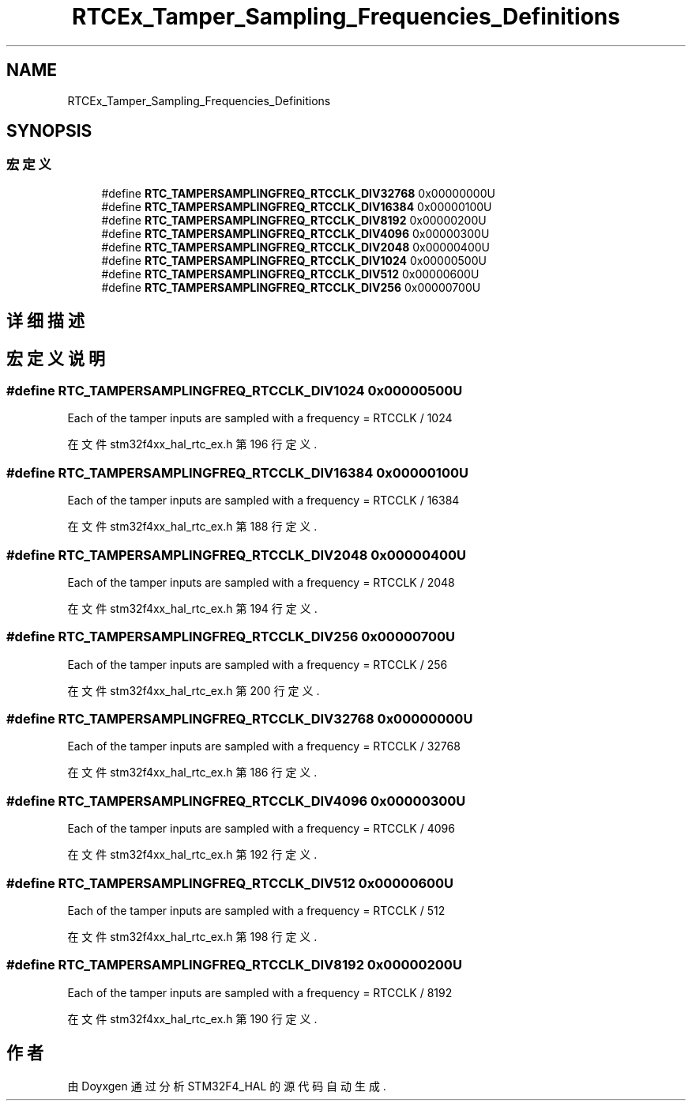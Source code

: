 .TH "RTCEx_Tamper_Sampling_Frequencies_Definitions" 3 "2020年 八月 7日 星期五" "Version 1.24.0" "STM32F4_HAL" \" -*- nroff -*-
.ad l
.nh
.SH NAME
RTCEx_Tamper_Sampling_Frequencies_Definitions
.SH SYNOPSIS
.br
.PP
.SS "宏定义"

.in +1c
.ti -1c
.RI "#define \fBRTC_TAMPERSAMPLINGFREQ_RTCCLK_DIV32768\fP   0x00000000U"
.br
.ti -1c
.RI "#define \fBRTC_TAMPERSAMPLINGFREQ_RTCCLK_DIV16384\fP   0x00000100U"
.br
.ti -1c
.RI "#define \fBRTC_TAMPERSAMPLINGFREQ_RTCCLK_DIV8192\fP   0x00000200U"
.br
.ti -1c
.RI "#define \fBRTC_TAMPERSAMPLINGFREQ_RTCCLK_DIV4096\fP   0x00000300U"
.br
.ti -1c
.RI "#define \fBRTC_TAMPERSAMPLINGFREQ_RTCCLK_DIV2048\fP   0x00000400U"
.br
.ti -1c
.RI "#define \fBRTC_TAMPERSAMPLINGFREQ_RTCCLK_DIV1024\fP   0x00000500U"
.br
.ti -1c
.RI "#define \fBRTC_TAMPERSAMPLINGFREQ_RTCCLK_DIV512\fP   0x00000600U"
.br
.ti -1c
.RI "#define \fBRTC_TAMPERSAMPLINGFREQ_RTCCLK_DIV256\fP   0x00000700U"
.br
.in -1c
.SH "详细描述"
.PP 

.SH "宏定义说明"
.PP 
.SS "#define RTC_TAMPERSAMPLINGFREQ_RTCCLK_DIV1024   0x00000500U"
Each of the tamper inputs are sampled with a frequency = RTCCLK / 1024 
.br
 
.PP
在文件 stm32f4xx_hal_rtc_ex\&.h 第 196 行定义\&.
.SS "#define RTC_TAMPERSAMPLINGFREQ_RTCCLK_DIV16384   0x00000100U"
Each of the tamper inputs are sampled with a frequency = RTCCLK / 16384 
.PP
在文件 stm32f4xx_hal_rtc_ex\&.h 第 188 行定义\&.
.SS "#define RTC_TAMPERSAMPLINGFREQ_RTCCLK_DIV2048   0x00000400U"
Each of the tamper inputs are sampled with a frequency = RTCCLK / 2048 
.br
 
.PP
在文件 stm32f4xx_hal_rtc_ex\&.h 第 194 行定义\&.
.SS "#define RTC_TAMPERSAMPLINGFREQ_RTCCLK_DIV256   0x00000700U"
Each of the tamper inputs are sampled with a frequency = RTCCLK / 256 
.br
 
.PP
在文件 stm32f4xx_hal_rtc_ex\&.h 第 200 行定义\&.
.SS "#define RTC_TAMPERSAMPLINGFREQ_RTCCLK_DIV32768   0x00000000U"
Each of the tamper inputs are sampled with a frequency = RTCCLK / 32768 
.PP
在文件 stm32f4xx_hal_rtc_ex\&.h 第 186 行定义\&.
.SS "#define RTC_TAMPERSAMPLINGFREQ_RTCCLK_DIV4096   0x00000300U"
Each of the tamper inputs are sampled with a frequency = RTCCLK / 4096 
.br
 
.PP
在文件 stm32f4xx_hal_rtc_ex\&.h 第 192 行定义\&.
.SS "#define RTC_TAMPERSAMPLINGFREQ_RTCCLK_DIV512   0x00000600U"
Each of the tamper inputs are sampled with a frequency = RTCCLK / 512 
.br
 
.PP
在文件 stm32f4xx_hal_rtc_ex\&.h 第 198 行定义\&.
.SS "#define RTC_TAMPERSAMPLINGFREQ_RTCCLK_DIV8192   0x00000200U"
Each of the tamper inputs are sampled with a frequency = RTCCLK / 8192 
.br
 
.PP
在文件 stm32f4xx_hal_rtc_ex\&.h 第 190 行定义\&.
.SH "作者"
.PP 
由 Doyxgen 通过分析 STM32F4_HAL 的 源代码自动生成\&.
